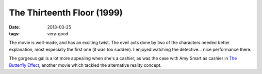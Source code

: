 The Thirteenth Floor (1999)
===========================

:date: 2013-03-25
:tags: very-good


The movie is well-made, and has an exciting twist.
The eveil acts done by two of the characters needed better explanation,
most especially the first one (it was too sudden).
I enjoyed watching the detective... nice performance there.

The gorgeous gal is a lot more appealing when she's a cashier,
as was the case with Amy Smart as cashier in `The Butterfly Effect`_,
another movie which tackled the alternative reality concept.


.. _The Butterfly Effect: http://movies.tshepang.net/the-butterfly-effect-2004

